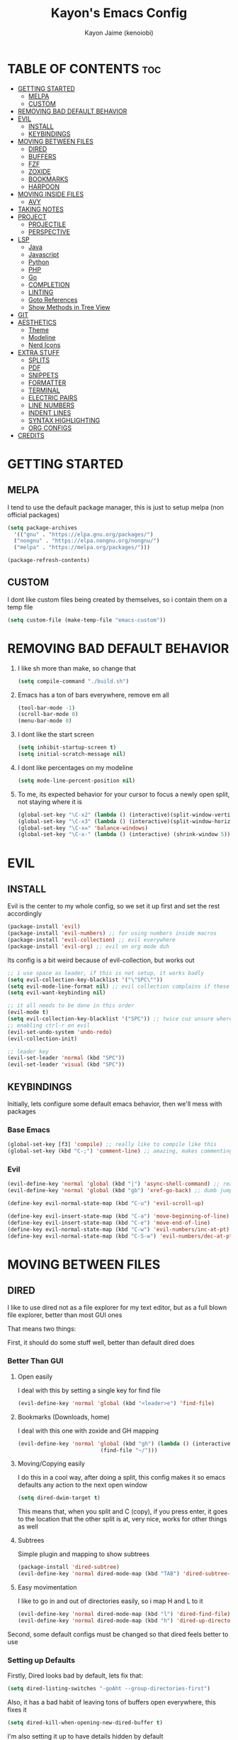 #+title: Kayon's Emacs Config
#+author: Kayon Jaime (kenoiobi)
#+STARTUP: showeverything
#+options: toc:2

* TABLE OF CONTENTS :toc:
- [[#getting-started][GETTING STARTED]]
  - [[#melpa][MELPA]]
  - [[#custom][CUSTOM]]
- [[#removing-bad-default-behavior][REMOVING BAD DEFAULT BEHAVIOR]]
- [[#evil][EVIL]]
  - [[#install][INSTALL]]
  - [[#keybindings][KEYBINDINGS]]
- [[#moving-between-files][MOVING BETWEEN FILES]]
  - [[#dired][DIRED]]
  - [[#buffers][BUFFERS]]
  - [[#fzf][FZF]]
  - [[#zoxide][ZOXIDE]]
  - [[#bookmarks][BOOKMARKS]]
  - [[#harpoon][HARPOON]]
- [[#moving-inside-files][MOVING INSIDE FILES]]
  - [[#avy][AVY]]
- [[#taking-notes][TAKING NOTES]]
- [[#project][PROJECT]]
  - [[#projectile][PROJECTILE]]
  - [[#perspective][PERSPECTIVE]]
- [[#lsp][LSP]]
  - [[#java][Java]]
  - [[#javascript][Javascript]]
  - [[#python][Python]]
  - [[#php][PHP]]
  - [[#go][Go]]
  - [[#completion][COMPLETION]]
  - [[#linting][LINTING]]
  - [[#goto-references][Goto References]]
  - [[#show-methods-in-tree-view][Show Methods in Tree View]]
- [[#git][GIT]]
- [[#aesthetics][AESTHETICS]]
  - [[#theme][Theme]]
  - [[#modeline][Modeline]]
  - [[#nerd-icons][Nerd Icons]]
- [[#extra-stuff][EXTRA STUFF]]
  - [[#splits][SPLITS]]
  - [[#pdf][PDF]]
  - [[#snippets][SNIPPETS]]
  - [[#formatter][FORMATTER]]
  - [[#terminal][TERMINAL]]
  - [[#electric-pairs][ELECTRIC PAIRS]]
  - [[#line-numbers][LINE NUMBERS]]
  - [[#indent-lines][INDENT LINES]]
  - [[#syntax-highlighting][SYNTAX HIGHLIGHTING]]
  - [[#org-configs][ORG CONFIGS]]
- [[#credits][CREDITS]]

* GETTING STARTED

** MELPA

I tend to use the default package manager, this is just to setup melpa (non official packages)
#+begin_src emacs-lisp :tangle yes
  (setq package-archives
	'(("gnu" . "https://elpa.gnu.org/packages/")
	("nongnu" . "https://elpa.nongnu.org/nongnu/")
	("melpa" . "https://melpa.org/packages/")))

  (package-refresh-contents)
#+end_src

** CUSTOM

I dont like custom files being created by themselves, so i contain them on a temp file

#+begin_src emacs-lisp :tangle yes
  (setq custom-file (make-temp-file "emacs-custom"))
#+end_src



* REMOVING BAD DEFAULT BEHAVIOR

1. I like sh more than make, so change that

   #+begin_src emacs-lisp :tangle yes
     (setq compile-command "./build.sh")
   #+end_src
   
2. Emacs has a ton of bars everywhere, remove em all
   
   #+begin_src emacs-lisp :tangle yes
     (tool-bar-mode -1)
     (scroll-bar-mode 0)
     (menu-bar-mode 0)
   #+end_src

3. I dont like the start screen

   #+begin_src emacs-lisp :tangle yes
     (setq inhibit-startup-screen t)
     (setq initial-scratch-message nil)
   #+end_src

4. I dont like percentages on my modeline

   #+begin_src emacs-lisp :tangle yes
     (setq mode-line-percent-position nil)
   #+end_src

5. To me, its expected behavior for your cursor to focus a newly open split, not staying where it is

   #+begin_src emacs-lisp :tangle yes
     (global-set-key "\C-x2" (lambda () (interactive)(split-window-vertically) (other-window 1)))
     (global-set-key "\C-x3" (lambda () (interactive)(split-window-horizontally) (other-window 1)))
     (global-set-key "\C-x=" 'balance-windows)
     (global-set-key "\C-x-" (lambda () (interactive) (shrink-window 5)))
   #+end_src
   
* EVIL
** INSTALL

Evil is the center to my whole config, so we set it up first and set the rest accordingly

#+begin_src emacs-lisp :tangle yes
(package-install 'evil)
(package-install 'evil-numbers) ;; for using numbers inside macros
(package-install 'evil-collection) ;; evil everywhere
(package-install 'evil-org) ;; evil on org mode duh
#+end_src

Its config is a bit weird because of evil-collection, but works out
#+begin_src emacs-lisp :tangle yes
  ;; i use space as leader, if this is not setup, it works badly
  (setq evil-collection-key-blacklist '("\"SPC\""))
  (setq evil-mode-line-format nil) ;; evil collection complains if these two aren't set
  (setq evil-want-keybinding nil)

  ;; it all needs to be done in this order
  (evil-mode t)
  (setq evil-collection-key-blacklist '("SPC")) ;; twice cuz unsure where it should go, works fine like this
  ;; enabling ctrl-r on evil
  (evil-set-undo-system 'undo-redo)
  (evil-collection-init)

  ;; leader key
  (evil-set-leader 'normal (kbd "SPC"))
  (evil-set-leader 'visual (kbd "SPC"))
#+end_src


** KEYBINDINGS
Initially, lets configure some default emacs behavior, then we'll mess with packages

*** Base Emacs
#+begin_src emacs-lisp :tangle yes
  (global-set-key [f3] 'compile) ;; really like to compile like this
  (global-set-key (kbd "C-;") 'comment-line) ;; amazing, makes commenting easy
#+end_src


*** Evil

#+begin_src emacs-lisp :tangle yes
  (evil-define-key 'normal 'global (kbd "|") 'async-shell-command) ;; really nice, love it, should be in default vim
  (evil-define-key 'normal 'global (kbd "gb") 'xref-go-back) ;; dumb jump

  (define-key evil-normal-state-map (kbd "C-u") 'evil-scroll-up)

  (define-key evil-insert-state-map (kbd "C-a") 'move-beginning-of-line)
  (define-key evil-insert-state-map (kbd "C-e") 'move-end-of-line)
  (define-key evil-normal-state-map (kbd "C-w") 'evil-numbers/inc-at-pt)
  (define-key evil-normal-state-map (kbd "C-S-w") 'evil-numbers/dec-at-pt)
#+end_src


* MOVING BETWEEN FILES

** DIRED

I like to use dired not as a file explorer for my text editor, but as a full blown
file explorer, better than most GUI ones

That means two things:

First, it should do some stuff well, better than default dired does

*** Better Than GUI

1. Open easily

  I deal with this by setting a single key for find file

  #+begin_src emacs-lisp :tangle yes
    (evil-define-key 'normal 'global (kbd "<leader>e") 'find-file)
  #+end_src
2. Bookmarks (Downloads, home)

  I deal with this one with zoxide and GH mapping

  #+begin_src emacs-lisp :tangle yes
    (evil-define-key 'normal 'global (kbd "gh") (lambda () (interactive)
    					      (find-file "~/")))
  #+end_src

3. Moving/Copying easily

  I do this in a cool way, after doing a split, this config makes it so emacs defaults
  any action to the next open window

  #+begin_src emacs-lisp :tangle yes
    (setq dired-dwim-target t)
  #+end_src

  This means that, when you split and C (copy), if you press enter, it goes to the
  location that the other split is at, very nice, works for other things as well

4. Subtrees
   
   Simple plugin and mapping to show subtrees

   #+begin_src emacs-lisp :tangle yes
    (package-install 'dired-subtree)
    (evil-define-key 'normal dired-mode-map (kbd "TAB") 'dired-subtree-toggle)
   #+end_src

5. Easy movimentation
   
   I like to go in and out of directories easily, so i map H and L to it

   #+begin_src emacs-lisp :tangle yes
    (evil-define-key 'normal dired-mode-map (kbd "l") 'dired-find-file)
    (evil-define-key 'normal dired-mode-map (kbd "h") 'dired-up-directory)
   #+end_src



Second, some default configs must be changed so that dired feels better to use

*** Setting up Defaults
Firstly, Dired looks bad by default, lets fix that:

#+begin_src emacs-lisp :tangle yes
  (setq dired-listing-switches "-goAht --group-directories-first")
#+end_src

Also, it has a bad habit of leaving tons of buffers open everywhere, this fixes it

#+begin_src emacs-lisp :tangle yes
  (setq dired-kill-when-opening-new-dired-buffer t)
#+end_src

I'm also setting it up to have details hidden by default

#+begin_src emacs-lisp :tangle yes
  (add-hook 'dired-mode-hook (lambda ()
  			     (dired-hide-details-mode)))
#+end_src


   

** BUFFERS
Buffers are really well made in emacs, i tend to move between them in some ways:

1. Prev/Next
   #+begin_src emacs-lisp :tangle yes
     (evil-define-key 'normal 'global (kbd "<leader>,") 'previous-buffer)
     (evil-define-key 'normal 'global (kbd "<leader>.") 'next-buffer)
   #+end_src

2. Easy access to buffer listing
   #+begin_src emacs-lisp :tangle yes
     (evil-define-key 'normal 'global (kbd "<leader>a") 'switch-to-buffer)
   #+end_src

3. Easy killing
   #+begin_src emacs-lisp :tangle yes
     (evil-define-key 'normal 'global (kbd "<leader>k") 'kill-buffer)
   #+end_src


** FZF
FZF is a TUI tool for selecting stuff, one of the best ever made, i'm madly in love with it

First, we install it
#+begin_src emacs-lisp :tangle yes
  (package-install 'fzf)
  (require 'fzf) ;; not sure if necessary
#+end_src

Then, we set it to find:

Files
#+begin_src emacs-lisp :tangle yes
  (evil-define-key 'normal 'global (kbd "<leader>f") (lambda () (interactive)
						      (fzf-with-command "find -type f" 'fzf--action-find-file default-directory)))
#+end_src

Directories
#+begin_src emacs-lisp :tangle yes
  (evil-define-key 'normal 'global (kbd "<leader>d") (lambda () (interactive)
						      (fzf-with-command "find -type d" 'fzf--action-find-file default-directory)))
#+end_src

Grep
#+begin_src emacs-lisp :tangle yes
(evil-define-key 'normal 'global (kbd "<leader>v") 'fzf-grep-with-narrowing)
;; alternative if you get mad with default implementation
;; (evil-define-key 'normal 'global (kbd "<leader>v") 'rgrep)
#+end_src


** ZOXIDE
Zoxide is a tool that remembers last visited directories and allows you to visit
them quickly, completely transforms the terminal experience, recommend it to everyone

*** Install
#+begin_src emacs-lisp :tangle yes
  (package-install 'zoxide)
  (require 'zoxide) ;; not sure if necessary
#+end_src


*** Setup
First, some hooks to add folders to zoxide with emacs
#+begin_src emacs-lisp :tangle yes
  (add-hook 'find-file-hook 'zoxide-add)
  (add-hook 'dired-mode-hook 'zoxide-add)
#+end_src

Then, we add a shortcut to access it, i like to do it with fzf
#+begin_src emacs-lisp :tangle yes
  (evil-define-key 'normal 'global (kbd "<leader>z") (lambda () (interactive)
						      (find-file "~/")
						      (fzf-with-command "zoxide query -l" 'find-file)))
#+end_src


** BOOKMARKS
I love doom emacs bookmarks, so i reimplemented them in my config

*** Vertico
Vertico is a substitute for default listings, making them look good and
more responsive, also nice substitute for helm (i think helm looks bad)

#+begin_src emacs-lisp :tangle yes
  (package-install 'vertico)
  (vertico-mode t)
#+end_src


*** Consult
Consult set ups some nice listing for things, i love its bookmark listing

#+begin_src emacs-lisp :tangle yes
  (evil-define-key 'normal 'global (kbd "<leader>RET") 'consult-bookmark)
#+end_src

Necessary, dont remember why
#+begin_src emacs-lisp :tangle yes
  (setq bookmark-save-flag 1)
#+end_src


** HARPOON
If you've watched Primeagen before you know about this, move between some files with
simple fast keys, also able to edit the order and add new files easily

Installing
#+begin_src emacs-lisp :tangle yes
  (package-install 'harpoon)
#+end_src

Setting up config keys
#+begin_src emacs-lisp :tangle yes
  ;; adding files to list
  (global-set-key (kbd "C-s") 'harpoon-add-file)
  ;; browsing file listing, to change order, delete, etc
  (evil-define-key 'normal 'global (kbd "<leader>h") 'harpoon-toggle-file)
#+end_src

Setting up main keys for navigation
#+begin_src emacs-lisp :tangle yes
  (evil-define-key 'normal 'global (kbd "<leader>1") 'harpoon-go-to-1)
  (evil-define-key 'normal 'global (kbd "<leader>2") 'harpoon-go-to-2)
  (evil-define-key 'normal 'global (kbd "<leader>3") 'harpoon-go-to-3)
  (evil-define-key 'normal 'global (kbd "<leader>4") 'harpoon-go-to-4)
  (evil-define-key 'normal 'global (kbd "<leader>5") 'harpoon-go-to-5)
  (evil-define-key 'normal 'global (kbd "<leader>6") 'harpoon-go-to-6)
  (evil-define-key 'normal 'global (kbd "<leader>7") 'harpoon-go-to-7)
  (evil-define-key 'normal 'global (kbd "<leader>8") 'harpoon-go-to-8)
  (evil-define-key 'normal 'global (kbd "<leader>9") 'harpoon-go-to-9)
#+end_src


* MOVING INSIDE FILES

** AVY

Avy is similar to vimium on browsers, if you're lazy to use your mouse, use this instead

#+begin_src emacs-lisp :tangle yes
  (evil-define-key 'normal 'global (kbd "C-f") 'avy-goto-char)
#+end_src


* TAKING NOTES

After a lot of tinkering, i found that the best way to note take would be something with
the following characteristics:

1. Easily accessible

   Achieved by using a simple shortcut to access it
   #+begin_src emacs-lisp :tangle yes
    (evil-define-key 'normal 'global (kbd "<leader>bs") 'scratch-buffer)
   #+end_src
   
2. Persistent

   Achieved by using Persistent Scratch

   #+begin_src emacs-lisp :tangle yes
     (package-install 'persistent-scratch)
     (persistent-scratch-setup-default)
     (persistent-scratch-autosave-mode 1)
     (setq persistent-scratch-backup-directory "~/.emacs.d/scratch/")
   #+end_src

3. Modular

   Achieved by using org mode on scratchpads
   
   #+begin_src emacs-lisp :tangle yes
    (setq initial-major-mode 'org-mode)
   #+end_src


* PROJECT
** PROJECTILE
Projectile is a project manager tool, you can add projects, jump between them, manage them, etc


Install
#+begin_src emacs-lisp :tangle yes
  (package-install 'projectile)
#+end_src

Keybindings
#+begin_src emacs-lisp :tangle yes
  (evil-define-key 'normal 'global (kbd "<leader>SPC") 'projectile-find-file)
#+end_src

** PERSPECTIVE
Perspective is workspaces implemented in emacs, one of the best
i've ever used

Installation

#+begin_src emacs-lisp :tangle yes
  (package-install 'perspective)
  (setq persp-mode-prefix-key (kbd "C-'")) ;; not used, just set to make persp stop complaining
  (persp-mode t)
#+end_src

My setup

#+begin_src emacs-lisp :tangle yes
  (evil-define-key 'normal 'global (kbd "<leader>TAB") 'persp-switch)

  ;; next and prev
  (evil-define-key 'normal 'global (kbd "<leader>[") 'persp-prev)
  (evil-define-key 'normal 'global (kbd "<leader>]") 'persp-next)

  ;; since i dont use tabs, quick switching with gt
  (define-key evil-normal-state-map (kbd "gt") 'persp-switch-last)
#+end_src

Also, general managing of workspaces

#+begin_src emacs-lisp :tangle yes
  (evil-define-key 'normal 'global (kbd "<leader>wk") 'persp-kill)
  (evil-define-key 'normal 'global (kbd "<leader>wr") 'persp-rename)
  (evil-define-key 'normal 'global (kbd "<leader>ws") 'persp-state-save)
#+end_src


* LSP

The general setup for an LSP happens as follows:

1. lsp
2. mode (treesitter)
3. completion (company)
4. linting (flycheck)
5. snippets (optional)

each language has their own modes (or multiple, js) and lsp servers
to make use of lsp-mode, company and flycheck

lsp's config goes like this:

#+begin_src emacs-lisp :tangle yes
  (package-install 'lsp-mode)
#+end_src

then, we hook it to the mode that will be used

so, first i'll do configuration for each language

** Java

Default java mode is really good, but lsp implementation needs some
work

#+begin_src emacs-lisp :tangle yes
  (package-install 'lsp-java)
  (add-hook 'java-mode-hook 'lsp-mode)
  (global-set-key [f10] 'lsp-execute-code-action)
  (global-set-key [f9] 'lsp-workspace-restart)
#+end_src


** Javascript
Javascript is a difficult beast to figure out, there are tons of
modes and different technologies, like:

1. pure
2. jsx
3. ts
4. tsx

some modes does good stuff for react, but break for typescript, vice
versa, yada yada, i'm still experimenting with these but at the moment
i am satisfied with these options

#+begin_src emacs-lisp :tangle yes
  (package-install 'rjsx-mode)
  (add-to-list 'auto-mode-alist '("\\.js\\'" . rjsx-mode))
  (add-to-list 'auto-mode-alist '("\\.jsx\\'" . rjsx-mode))

  (package-install 'jtsx)
  (package-install 'typescript-mode)

  (add-to-list 'auto-mode-alist '("\\.ts\\'" . typescript-mode))
  (add-to-list 'auto-mode-alist '("\\.tsx\\'" . jtsx-tsx-mode))
#+end_src

and then, hook to lsp

#+begin_src emacs-lisp :tangle yes
  (add-hook 'rjsx-mode-hook 'lsp)
  (add-hook 'jtsx-tsx-mode-hook 'lsp)
  (add-hook 'typescript-mode-hook 'lsp)
#+end_src

** Python

Python is an interesting beast to handle

First of all, its lsps are generally not found on packages, but inside
python's pip itself, so we need Emacs to use the lsp from inside a
virtual enviroment

We do that by using direnv

Direnv is a tool used on terminal for auto activation and deactivation
of virtual enviroments, we first need to implement this inside emacs
and then install our servers accordingly

#+begin_src emacs-lisp :tangle yes
  (package-install 'envrc)
  (package-install 'lsp-pyright)
  (envrc-global-mode t)
  (add-hook 'python-mode-hook (lambda ()
  			      (require 'lsp-pyright)
  			      (lsp-deferred)))
#+end_src

pyright is my lsp of choice, tho, for this setup to work, you need
to pip install pyright inside of your virtual enviroment

and, read a bit on how to use envrc, after it works for the terminal,
it will automatically work for Emacs as well



** PHP
PHP is quite a simple setup

#+begin_src emacs-lisp :tangle yes
  (package-install 'php-mode)
  (add-hook 'php-mode-hook 'lsp-mode)
#+end_src

** Go

Go is very difficult to setup, principally because it does not
like to follow conventions for path like every other language, you
need to add custom paths for its programs, something that its not
that easy to do in emacs

#+begin_src emacs-lisp :tangle yes
        (package-install 'go-mode)
        (add-hook 'go-mode-hook (lambda ()
    			      (setq tab-width 4)
  			      ))
#+end_src



** COMPLETION

Company is my completion engine of choice, its just a simple
plugin thatt, after you hook it, completes things for you

#+begin_src emacs-lisp :tangle yes
  (package-install 'company)
  (add-hook 'after-init-hook 'global-company-mode)

  ;; this completes after the first letter (default is 3)
  (setq company-minimum-prefix-length 1)
#+end_src

** LINTING

Linting is showing errors before compiling, generaly IDEs do this
while you're writing your code

For that, i like flycheck, it does just that, consults your lsp for
errors

#+begin_src emacs-lisp :tangle yes
  (package-install 'flycheck)
  (package-install 'flycheck-inline)
  (global-flycheck-mode +1)
  (add-hook 'flycheck-mode-hook #'flycheck-inline-mode)
#+end_src

** Goto References

A Nice thing from IDEs is the capacity to just go to the definition with a single
button, dumb jump is what i like to use to do this

#+begin_src emacs-lisp :tangle yes
  (package-install 'dumb-jump)
  (dumb-jump-mode t)
  (add-hook 'xref-backend-functions #'dumb-jump-xref-activate)
  (evil-define-key 'normal 'global (kbd "gb") 'xref-go-back) ;; dumb jump
#+end_src

By default, it sets evil's GD, so we just need to setup the go back

** Show Methods in Tree View

When you're working with 1000+ lines, sometimes its nice to see the the methods
and classes in a tree view, so you're not as lost

For this i use treemacs

#+begin_src emacs-lisp :tangle yes
  (package-install 'treemacs)

  (setq treemacs-position 'right)
  (setq treemacs-width 50)

  (evil-define-key 'normal 'global (kbd "<leader>ss") 'lsp-treemacs-symbols)
  (evil-define-key 'normal 'global (kbd "<leader>sf") 'treemacs)
#+end_src


* GIT

Magit is so good that some people use Emacs just for it LOL

#+begin_src emacs-lisp :tangle yes
  (package-install 'magit)
  (evil-define-key 'normal 'global (kbd "<leader>gg") 'magit)
  (evil-define-key 'normal 'global (kbd "<leader>ga") 'magit-log-buffer-file)
  (evil-define-key 'normal 'global (kbd "<leader>n") 'magit-blob-previous)
  (evil-define-key 'normal 'global (kbd "<leader>m") 'magit-blob-next)
#+end_src


* AESTHETICS

** Theme


Love doom themes, generally use this one:

#+begin_src emacs-lisp :tangle yes
  (package-install 'doom-themes)

  ;; (setq custom-safe-themes
  ;; '("0325a6b5eea7e5febae709dab35ec8648908af12cf2d2b569bedc8da0a3a81c1"
  ;;  default))

    (load-theme 'doom-ayu-mirage t)

  (setq
   custom-enabled-themes '(doom-ayu-mirage))
#+end_src

This font size is really nice for 27 inch monitors

#+begin_src emacs-lisp :tangle yes
  (custom-set-faces
   '(default ((t (:inherit nil :extend nil :stipple nil :background "#1f2430" :foreground "#cbccc6" :inverse-video nil :box nil :strike-through nil :overline nil :underline nil :slant normal :weight regular :height 130 :width normal :foundry "ADBO" :family "Source Code Pro")))))
#+end_src


** Modeline

I Also love the doom modeline

#+begin_src emacs-lisp :tangle yes
  (package-install 'doom-modeline)
  (doom-modeline-mode t)
#+end_src

I Like to have a clock on my modeline as well

#+begin_src emacs-lisp :tangle yes
  (setq display-time-24hr-format t)
  (setq display-time-default-load-average nil)
  (display-time-mode t)
#+end_src


** Nerd Icons

I like setting some nerd icons for dired, makes everything look nice

#+begin_src emacs-lisp :tangle yes
  (require 'nerd-icons-dired)
  (add-hook 'dired-mode-hook #'nerd-icons-dired-mode)
#+end_src


* EXTRA STUFF

** SPLITS

I absolutely adore splitting, use it all the time, even better on big monitors

But, i think that default keybindings for managing splits are bad, so i change them:

#+begin_src emacs-lisp :tangle yes
  (evil-define-key 'normal 'global (kbd "<leader>o") 'other-window)
  (evil-define-key 'normal 'global (kbd "<leader>i") 'delete-other-windows)
#+end_src


** PDF

PDFS on default Emacs suck, PDF Tools fixes this

#+begin_src emacs-lisp :tangle yes
  (package-install 'pdf-tools)
  (pdf-tools-install)
#+end_src


** SNIPPETS

Snippets is a must have, after you try it, you never go back

Also, this whole document was written using elisp_ snippet LOL

Installing:

#+begin_src emacs-lisp :tangle yes
  (package-install 'yasnippet)
  (package-install 'yasnippet-snippets)
  (package-install 'react-snippets)
#+end_src

Setting up:
#+begin_src emacs-lisp :tangle yes
  (yas-global-mode)
#+end_src



** FORMATTER

Formatting is the act of having software make your code look proper for you, mostly used on vscode with prettier

i like to use format-all and install the packages related to the language i'm working in

#+begin_src emacs-lisp :tangle yes
  (package-install 'format-all)
  (evil-define-key 'normal 'global (kbd "<leader>bf") 'format-all-buffer)
#+end_src

** TERMINAL

I like full blown emulation inside my emacs, also being easy to access

My choice is vterm

#+begin_src emacs-lisp :tangle yes
  (package-install 'vterm)
  (setq vterm-shell 'zsh)
  (evil-define-key 'normal 'global (kbd "<leader>t") 'vterm)
#+end_src


** ELECTRIC PAIRS

Huge QOL improvement, duplicates quotes, parenthesis, etc

#+begin_src emacs-lisp :tangle yes
  (electric-pair-mode t)
#+end_src
  


** LINE NUMBERS

Like any Nice Republican American, i like my numbers Relative, like it should always be

#+begin_src emacs-lisp :tangle yes
  (line-number-mode 0)
  (setq display-line-numbers 'visual)
  (setq display-line-numbers-type 'relative)
  (global-display-line-numbers-mode)
#+end_src


** INDENT LINES

Showing indent lines is an amazing thing for when you're inside
a gigantic if, no matter the language (python really likes this)

after considering lots of options, i've settled with indent-bars

#+begin_src emacs-lisp :tangle yes
  (package-install 'indent-bars)
  (setq indent-bars-starting-column 0)
  (add-hook 'prog-mode-hook 'indent-bars-mode)
#+end_src

This is the only option that does not depend on continous code
and works well with dark themes, heavily recommend this

Also, i like to see "lost whitespace" at end of lines and on blank lines, this shows it quite clearly

#+begin_src emacs-lisp :tangle yes
  (setq show-trailing-whitespace t)
#+end_src


** SYNTAX HIGHLIGHTING

Syntax highlighting is more for looks, but it can be nice to
help find things, wears out eyes a bit less

some people like tree sitter, i personally am a fan of rainbow identifiers

#+begin_src emacs-lisp :tangle yes
  (package-install 'rainbow-identifiers)
  (add-hook 'prog-mode-hook 'rainbow-identifiers-mode)
#+end_src

it basically turns each words hex into a color and colors it, simple
and i think it looks nice


** ORG CONFIGS

Using table of contents on org mode

#+begin_src emacs-lisp :tangle yes
  (package-install 'toc-org)
  (toc-org-enable)
  (add-hook 'org-mode-hook 'toc-org-enable)
#+end_src

* CREDITS

This whole setup was learned (stolen) from DistroTube's Emacs series, this would not have been possible this soon without him, go give him some love

https://www.youtube.com/watch?v=d1fgypEiQkE&list=PL5--8gKSku15e8lXf7aLICFmAHQVo0KXX
